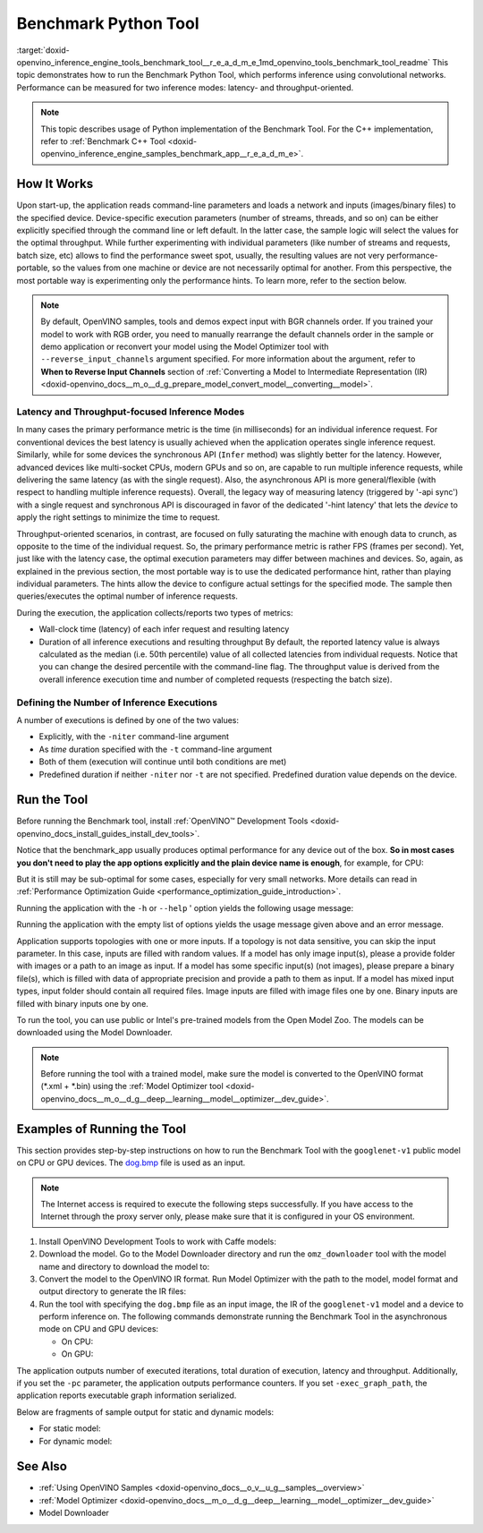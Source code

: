 .. index:: pair: page; Benchmark Python\* Tool
.. _doxid-openvino_inference_engine_tools_benchmark_tool__r_e_a_d_m_e:


Benchmark Python Tool
=======================

:target:`doxid-openvino_inference_engine_tools_benchmark_tool__r_e_a_d_m_e_1md_openvino_tools_benchmark_tool_readme` This topic demonstrates how to run the Benchmark Python Tool, which performs inference using convolutional networks. Performance can be measured for two inference modes: latency- and throughput-oriented.

.. note:: This topic describes usage of Python implementation of the Benchmark Tool. For the C++ implementation, refer to :ref:`Benchmark C++ Tool <doxid-openvino_inference_engine_samples_benchmark_app__r_e_a_d_m_e>`.





How It Works
~~~~~~~~~~~~

Upon start-up, the application reads command-line parameters and loads a network and inputs (images/binary files) to the specified device. Device-specific execution parameters (number of streams, threads, and so on) can be either explicitly specified through the command line or left default. In the latter case, the sample logic will select the values for the optimal throughput. While further experimenting with individual parameters (like number of streams and requests, batch size, etc) allows to find the performance sweet spot, usually, the resulting values are not very performance-portable, so the values from one machine or device are not necessarily optimal for another. From this perspective, the most portable way is experimenting only the performance hints. To learn more, refer to the section below.

.. note:: By default, OpenVINO samples, tools and demos expect input with BGR 
   channels order. If you trained your model to work with RGB order, you need 
   to manually rearrange the default channels order in the sample or demo 
   application or reconvert your model using the Model Optimizer tool with 
   ``--reverse_input_channels`` argument specified. For more information about 
   the argument, refer to **When to Reverse Input Channels** section of 
   :ref:`Converting a Model to Intermediate Representation (IR) <doxid-openvino_docs__m_o__d_g_prepare_model_convert_model__converting__model>`.





Latency and Throughput-focused Inference Modes
----------------------------------------------

In many cases the primary performance metric is the time (in milliseconds) for an individual inference request. For conventional devices the best latency is usually achieved when the application operates single inference request. Similarly, while for some devices the synchronous API (``Infer`` method) was slightly better for the latency. However, advanced devices like multi-socket CPUs, modern GPUs and so on, are capable to run multiple inference requests, while delivering the same latency (as with the single request). Also, the asynchronous API is more general/flexible (with respect to handling multiple inference requests). Overall, the legacy way of measuring latency (triggered by '-api sync') with a single request and synchronous API is discouraged in favor of the dedicated '-hint latency' that lets the *device* to apply the right settings to minimize the time to request.

Throughput-oriented scenarios, in contrast, are focused on fully saturating the machine with enough data to crunch, as opposite to the time of the individual request. So, the primary performance metric is rather FPS (frames per second). Yet, just like with the latency case, the optimal execution parameters may differ between machines and devices. So, again, as explained in the previous section, the most portable way is to use the dedicated performance hint, rather than playing individual parameters. The hints allow the device to configure actual settings for the specified mode. The sample then queries/executes the optimal number of inference requests.

During the execution, the application collects/reports two types of metrics:

* Wall-clock time (latency) of each infer request and resulting latency

* Duration of all inference executions and resulting throughput By default, the reported latency value is always calculated as the median (i.e. 50th percentile) value of all collected latencies from individual requests. Notice that you can change the desired percentile with the command-line flag. The throughput value is derived from the overall inference execution time and number of completed requests (respecting the batch size).

Defining the Number of Inference Executions
-------------------------------------------

A number of executions is defined by one of the two values:

* Explicitly, with the ``-niter`` command-line argument

* As *time* duration specified with the ``-t`` command-line argument

* Both of them (execution will continue until both conditions are met)

* Predefined duration if neither ``-niter`` nor ``-t`` are not specified. Predefined duration value depends on the device.

Run the Tool
~~~~~~~~~~~~

Before running the Benchmark tool, install :ref:`OpenVINO™ Development Tools <doxid-openvino_docs_install_guides_install_dev_tools>`.

Notice that the benchmark_app usually produces optimal performance for any device out of the box. **So in most cases you don't need to play the app options explicitly and the plain device name is enough**, for example, for CPU:

.. ref-code-block:: cpp

	benchmark_app -m <model> -i <input> -d CPU

But it is still may be sub-optimal for some cases, especially for very small networks. More details can read in :ref:`Performance Optimization Guide <performance_optimization_guide_introduction>`.

Running the application with the ``-h`` or ``--help`` ' option yields the following usage message:

.. ref-code-block:: cpp

	usage: benchmark_app [-h [HELP]] [-i PATHS_TO_INPUT [PATHS_TO_INPUT ...]] -m PATH_TO_MODEL 
	                     [-d TARGET_DEVICE] 
	                     [-l PATH_TO_EXTENSION] [-c PATH_TO_CLDNN_CONFIG] 
	                     [-api {sync,async}]
	                     [-niter NUMBER_ITERATIONS]
	                     [-nireq NUMBER_INFER_REQUESTS]
	                     [-b BATCH_SIZE]
	                     [-stream_output [STREAM_OUTPUT]]
	                     [-t TIME]
	                     [-progress [PROGRESS]]
	                     [-shape SHAPE]
	                     [-layout LAYOUT]
	                     [-nstreams NUMBER_STREAMS]
	                     [-enforcebf16 [{True,False}]]
	                     [-nthreads NUMBER_THREADS]
	                     [-pin {YES,NO,NUMA,HYBRID_AWARE}]
	                     [-exec_graph_path EXEC_GRAPH_PATH]
	                     [-pc [PERF_COUNTS]]
	                     [-report_type {no_counters,average_counters,detailed_counters}]
	                     [-report_folder REPORT_FOLDER]
	                     [-dump_config DUMP_CONFIG]
	                     [-load_config LOAD_CONFIG]
	                     [-qb {8,16}]
	                     [-ip {U8,FP16,FP32}]
	                     [-op {U8,FP16,FP32}]
	                     [-iop INPUT_OUTPUT_PRECISION]
	                     [-cdir CACHE_DIR]
	                     [-lfile [LOAD_FROM_FILE]]
	
	Options:
	  -h [HELP], --help [HELP]
	                        Show this help message and exit.
	  -i PATHS_TO_INPUT [PATHS_TO_INPUT ...], --paths_to_input PATHS_TO_INPUT [PATHS_TO_INPUT ...]
	                        Optional. Path to a folder with images and/or binaries or to specific image or binary file.
	  -m PATH_TO_MODEL, --path_to_model PATH_TO_MODEL
	                        Required. Path to an .xml/.onnx/.prototxt file with a trained model or to a .blob file with a trained compiled model.
	  -d TARGET_DEVICE, --target_device TARGET_DEVICE
	                        Optional. Specify a target device to infer on (the list of available devices is shown below). Default value is CPU. Use '-d HETERO:<comma separated devices list>' format to specify
	                        HETERO plugin. Use '-d MULTI:<comma separated devices list>' format to specify MULTI plugin. The application looks for a suitable plugin for the specified device.
	  -l PATH_TO_EXTENSION, --path_to_extension PATH_TO_EXTENSION
	                        Optional. Required for CPU custom layers. Absolute path to a shared library with the kernels implementations.
	  -c PATH_TO_CLDNN_CONFIG, --path_to_cldnn_config PATH_TO_CLDNN_CONFIG
	                        Optional. Required for GPU custom kernels. Absolute path to an .xml file with the kernels description.
	  -api {sync,async}, --api_type {sync,async}
	                        Optional. Enable using sync/async API. Default value is async.
	  -niter NUMBER_ITERATIONS, --number_iterations NUMBER_ITERATIONS
	                        Optional. Number of iterations. If not specified, the number of iterations is calculated depending on a device.
	  -nireq NUMBER_INFER_REQUESTS, --number_infer_requests NUMBER_INFER_REQUESTS
	                        Optional. Number of infer requests. Default value is determined automatically for device.
	  -b BATCH_SIZE, --batch_size BATCH_SIZE
	                        Optional. Batch size value. If not specified, the batch size value is determined from Intermediate Representation
	  -stream_output [STREAM_OUTPUT]
	                        Optional. Print progress as a plain text. When specified, an interactive progress bar is replaced with a multi-line output.
	  -t TIME, --time TIME  Optional. Time in seconds to execute topology.
	  -progress [PROGRESS]  Optional. Show progress bar (can affect performance measurement). Default values is 'False'.
	  -shape SHAPE          Optional. Set shape for input. For example, "input1[1,3,224,224],input2[1,4]" or "[1,3,224,224]" in case of one input size.
	  -layout LAYOUT        Optional. Prompts how network layouts should be treated by application. For example, "input1[NCHW],input2[NC]" or "[NCHW]" in case of one input size.
	  -nstreams NUMBER_STREAMS, --number_streams NUMBER_STREAMS
	                        Optional. Number of streams to use for inference on the CPU/GPU/MYRIAD (for HETERO and MULTI device cases use format <device1>:<nstreams1>,<device2>:<nstreams2> or just <nstreams>).
	                        Default value is determined automatically for a device. Please note that although the automatic selection usually provides a reasonable performance, it still may be non - optimal for
	                        some cases, especially for very small networks. Also, using nstreams>1 is inherently throughput-oriented option, while for the best-latency estimations the number of streams should be
	                        set to 1. See samples README for more details.
	  -enforcebf16 [{True,False}], --enforce_bfloat16 [{True,False}]
	                        Optional. By default floating point operations execution in bfloat16 precision are enforced if supported by platform. 'true' - enable bfloat16 regardless of platform support. 'false' -
	                        disable bfloat16 regardless of platform support.
	  -nthreads NUMBER_THREADS, --number_threads NUMBER_THREADS
	                        Number of threads to use for inference on the CPU, GNA (including HETERO and MULTI cases).
	  -pin {YES,NO,NUMA,HYBRID_AWARE}, --infer_threads_pinning {YES,NO,NUMA,HYBRID_AWARE}
	                        Optional. Enable threads->cores ('YES' which is OpenVINO runtime's default for conventional CPUs), threads->(NUMA)nodes ('NUMA'), threads->appropriate core types ('HYBRID_AWARE', which
	                        is OpenVINO runtime's default for Hybrid CPUs)or completely disable ('NO')CPU threads pinning for CPU-involved inference.
	  -exec_graph_path EXEC_GRAPH_PATH, --exec_graph_path EXEC_GRAPH_PATH
	                        Optional. Path to a file where to store executable graph information serialized.
	  -pc [PERF_COUNTS], --perf_counts [PERF_COUNTS]
	                        Optional. Report performance counters.
	  -report_type {no_counters,average_counters,detailed_counters}, --report_type {no_counters,average_counters,detailed_counters}
	                        Optional. Enable collecting statistics report. "no_counters" report contains configuration options specified, resulting FPS and latency. "average_counters" report extends "no_counters"
	                        report and additionally includes average PM counters values for each layer from the network. "detailed_counters" report extends "average_counters" report and additionally includes per-
	                        layer PM counters and latency for each executed infer request.
	  -report_folder REPORT_FOLDER, --report_folder REPORT_FOLDER
	                        Optional. Path to a folder where statistics report is stored.
	  -dump_config DUMP_CONFIG
	                        Optional. Path to JSON file to dump IE parameters, which were set by application.
	  -load_config LOAD_CONFIG
	                        Optional. Path to JSON file to load custom IE parameters. Please note, command line parameters have higher priority then parameters from configuration file.
	  -qb {8,16}, --quantization_bits {8,16}
	                        Optional. Weight bits for quantization: 8 (I8) or 16 (I16)
	  -ip {U8,FP16,FP32}, --input_precision {U8,FP16,FP32}
	                        Optional. Specifies precision for all input layers of the network.
	  -op {U8,FP16,FP32}, --output_precision {U8,FP16,FP32}
	                        Optional. Specifies precision for all output layers of the network.
	  -iop INPUT_OUTPUT_PRECISION, --input_output_precision INPUT_OUTPUT_PRECISION
	                        Optional. Specifies precision for input and output layers by name. Example: -iop "input:FP16, output:FP16". Notice that quotes are required. Overwrites precision from ip and op options
	                        for specified layers.
	  -cdir CACHE_DIR, --cache_dir CACHE_DIR
	                        Optional. Enable model caching to specified directory
	  -lfile [LOAD_FROM_FILE], --load_from_file [LOAD_FROM_FILE]
	                        Optional. Loads model from file directly without read_network.

Running the application with the empty list of options yields the usage message given above and an error message.

Application supports topologies with one or more inputs. If a topology is not data sensitive, you can skip the input parameter. In this case, inputs are filled with random values. If a model has only image input(s), please a provide folder with images or a path to an image as input. If a model has some specific input(s) (not images), please prepare a binary file(s), which is filled with data of appropriate precision and provide a path to them as input. If a model has mixed input types, input folder should contain all required files. Image inputs are filled with image files one by one. Binary inputs are filled with binary inputs one by one.

To run the tool, you can use public or Intel's pre-trained models from the Open Model Zoo. The models can be downloaded using the Model Downloader.

.. note:: Before running the tool with a trained model, make sure the model is 
   converted to the OpenVINO format (\*.xml + \*.bin) using the 
   :ref:`Model Optimizer tool <doxid-openvino_docs__m_o__d_g__deep__learning__model__optimizer__dev_guide>`.





Examples of Running the Tool
~~~~~~~~~~~~~~~~~~~~~~~~~~~~

This section provides step-by-step instructions on how to run the Benchmark Tool with the ``googlenet-v1`` public model on CPU or GPU devices. The `dog.bmp <https://storage.openvinotoolkit.org/data/test_data/images/224x224/dog.bmp>`__ file is used as an input.

.. note:: The Internet access is required to execute the following steps successfully. 
   If you have access to the Internet through the proxy server only, please make 
   sure that it is configured in your OS environment.





#. Install OpenVINO Development Tools to work with Caffe models:
   
   .. ref-code-block:: cpp
   
   	pip install openvino-dev[caffe]

#. Download the model. Go to the Model Downloader directory and run the ``omz_downloader`` tool with the model name and directory to download the model to:
   
   .. ref-code-block:: cpp
   
   	omz_downloader --name googlenet-v1 -o <models_dir>

#. Convert the model to the OpenVINO IR format. Run Model Optimizer with the path to the model, model format and output directory to generate the IR files:
   
   .. ref-code-block:: cpp
   
   	mo --input_model <models_dir>/public/googlenet-v1/googlenet-v1.caffemodel --data_type FP32 --output_dir <ir_dir>

#. Run the tool with specifying the ``dog.bmp`` file as an input image, the IR of the ``googlenet-v1`` model and a device to perform inference on. The following commands demonstrate running the Benchmark Tool in the asynchronous mode on CPU and GPU devices:
   
   * On CPU:
     
     .. ref-code-block:: cpp
     
     	benchmark_app -m <ir_dir>/googlenet-v1.xml -d CPU -api async -i dog.bmp -progress -b 1
   
   * On GPU:
     
     .. ref-code-block:: cpp
     
     	benchmark_app -m <ir_dir>/googlenet-v1.xml -d GPU -api async -i dog.bmp -progress -b 1

The application outputs number of executed iterations, total duration of execution, latency and throughput. Additionally, if you set the ``-pc`` parameter, the application outputs performance counters. If you set ``-exec_graph_path``, the application reports executable graph information serialized.

Below are fragments of sample output for static and dynamic models:

* For static model:
  
  .. ref-code-block:: cpp
  
  	[Step 10/11] Measuring performance (Start inference asynchronously, 4 inference requests using 4 streams for CPU, inference only: True, limits: 60000 ms duration)
  	[ INFO ] Benchmarking in inference only mode (inputs filling are not included in measurement loop).
  	[ INFO ] First inference took 5.00 ms
  	[Step 11/11] Dumping statistics report
  	Count:          29936 iterations
  	Duration:       60010.13 ms
  	Latency:
  	   Median:     7.30 ms
  	   AVG:        7.97 ms
  	   MIN:        5.02 ms
  	   MAX:        29.26 ms
  	Throughput: 498.85 FPS

* For dynamic model:
  
  .. ref-code-block:: cpp
  
  	[Step 10/11] Measuring performance (Start inference asynchronously, 4 inference requests using 4 streams for CPU, inference only: False, limits: 60000 ms duration)
  	[ INFO ] Benchmarking in full mode (inputs filling are included in measurement loop).
  	[ INFO ] First inference took 5.10 ms
  	[Step 11/11] Dumping statistics report
  	Count:          13596 iterations
  	Duration:       60028.12 ms
  	Latency:
  	   AVG:        17.53 ms
  	   MIN:        2.88 ms
  	   MAX:        63.54 ms
  	Latency for each data shape group:
  	data: {1, 3, 128, 128}
  	   AVG:        5.09 ms
  	   MIN:        2.88 ms
  	   MAX:        23.30 ms
  	data: {1, 3, 224, 224}
  	   AVG:        10.67 ms
  	   MIN:        5.97 ms
  	   MAX:        31.79 ms
  	data: {1, 3, 448, 448}
  	   AVG:        36.84 ms
  	   MIN:        24.76 ms
  	   MAX:        63.54 ms
  	Throughput: 226.49 FPS

See Also
~~~~~~~~

* :ref:`Using OpenVINO Samples <doxid-openvino_docs__o_v__u_g__samples__overview>`

* :ref:`Model Optimizer <doxid-openvino_docs__m_o__d_g__deep__learning__model__optimizer__dev_guide>`

* Model Downloader

